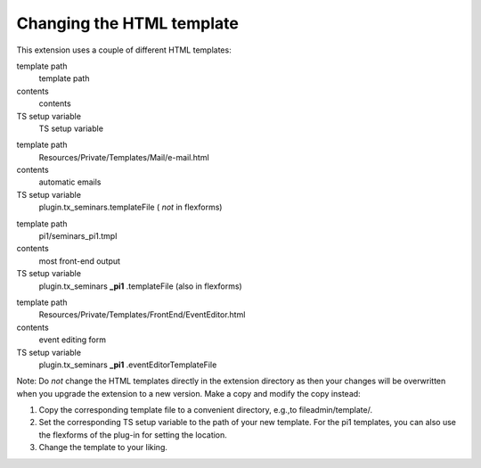 .. ==================================================
.. FOR YOUR INFORMATION
.. --------------------------------------------------
.. -*- coding: utf-8 -*- with BOM.

.. ==================================================
.. DEFINE SOME TEXTROLES
.. --------------------------------------------------
.. role::   underline
.. role::   typoscript(code)
.. role::   ts(typoscript)
   :class:  typoscript
.. role::   php(code)


Changing the HTML template
^^^^^^^^^^^^^^^^^^^^^^^^^^

This extension uses a couple of different HTML templates:

.. ### BEGIN~OF~TABLE ###

.. container:: table-row

   template path
         template path

   contents
         contents

   TS setup variable
         TS setup variable


.. container:: table-row

   template path
         Resources/Private/Templates/Mail/e-mail.html

   contents
         automatic emails

   TS setup variable
         plugin.tx\_seminars.templateFile ( *not* in flexforms)


.. container:: table-row

   template path
         pi1/seminars\_pi1.tmpl

   contents
         most front-end output

   TS setup variable
         plugin.tx\_seminars **\_pi1** .templateFile (also in flexforms)


.. container:: table-row

   template path
         Resources/Private/Templates/FrontEnd/EventEditor.html

   contents
         event editing form

   TS setup variable
         plugin.tx\_seminars **\_pi1** .eventEditorTemplateFile


.. ###### END~OF~TABLE ######

Note: Do  *not* change the HTML templates directly in the extension
directory as then your changes will be overwritten when you upgrade
the extension to a new version. Make a copy and modify the copy
instead:

#. Copy the corresponding template file to a convenient directory,
   e.g.,to fileadmin/template/.

#. Set the corresponding TS setup variable to the path of your new
   template. For the pi1 templates, you can also use the flexforms of the
   plug-in for setting the location.

#. Change the template to your liking.
